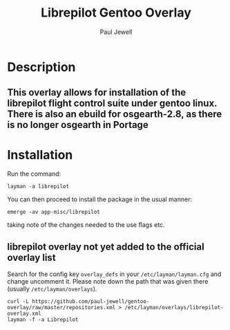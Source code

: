 #+AUTHOR: Paul Jewell
#+TITLE: Librepilot Gentoo Overlay

* Description
** This overlay allows for installation of the librepilot flight control suite under gentoo linux. There is also an ebuild for osgearth-2.8, as there is no longer osgearth in Portage

* Installation

Run the command:
#+BEGIN_SRC shell-script
  layman -a librepilot
#+END_SRC

You can then proceed to install the package in the usual manner:

#+BEGIN_SRC shell-script
  emerge -av app-misc/librepilot
#+END_SRC

taking note of the changes needed to the use flags etc.

** librepilot overlay not yet added to the official overlay list

Search for the config key ~overlay_defs~ in your ~/etc/layman/layman.cfg~ and
change uncomment it. Please note down the path that was given there (usually
~/etc/layman/overlays~).

#+BEGIN_SRC shell-script
  curl -L https://github.com/paul-jewell/gentoo-overlay/raw/master/repositories.xml > /etc/layman/overlays/librepilot-overlay.xml
  layman -f -a Librepilot 
#+END_SRC

